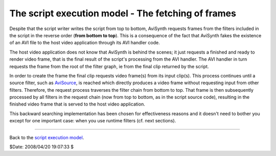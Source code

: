 
The script execution model - The fetching of frames
===================================================

Despite that the script writer writes the script from top to bottom, AviSynth
requests frames from the filters included in the script in the reverse order
(**from bottom to top**). This is a consequence of the fact that AviSynth
fakes the existence of an AVI file to the host video application through its
AVI handler code.

The host video application does not know that AviSynth is behind the scenes;
it just requests a finished and ready to render video frame, that is the
final result of the script's processing from the AVI handler. The AVI handler
in turn requests the frame from the root of the filter graph, ie from the
final clip returned by the script.

In order to create the frame the final clip requests video frame(s) from its
input clip(s). This process continues until a source filter, such as
`AviSource`_, is reached which directly produces a video frame without
requesting input from other filters. Therefore, the request process traverses
the filter chain from bottom to top. That frame is then subsequently
processed by all filters in the request chain (now from top to bottom, as in
the script source code), resulting in the finished video frame that is served
to the host video application.

This backward searching implementation has been chosen for effectiveness
reasons and it doesn't need to bother you except for one important case: when
you use runtime filters (cf. next sections).

--------

Back to the `script execution model`_.

$Date: 2008/04/20 19:07:33 $

.. _AviSource: corefilters/avisource.rst
.. _script execution model: script_ref_execution_model.rst
